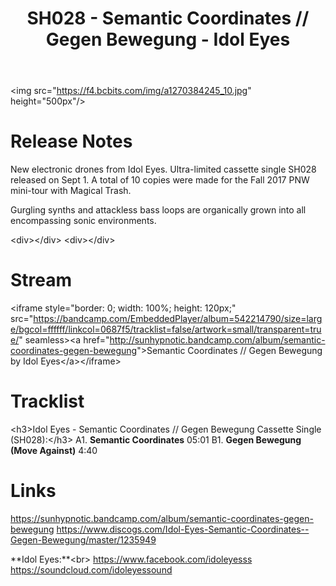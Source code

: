 #+TITLE: SH028 - Semantic Coordinates // Gegen Bewegung - Idol Eyes
#+DATE_CREATED: <2017-09-01 Fri>
#+FIRN_UNDER: Releases
#+FIRN_ORDER: 9

<img src="https://f4.bcbits.com/img/a1270384245_10.jpg" height="500px"/>
* Release Notes
New electronic drones from Idol Eyes. Ultra-limited cassette single SH028 released on Sept 1. A total of 10 copies were made for the Fall 2017 PNW mini-tour with Magical Trash.

Gurgling synths and attackless bass loops are organically grown into all encompassing sonic environments.

<div></div>
<div></div>
* Stream
<iframe style="border: 0; width: 100%; height: 120px;" src="https://bandcamp.com/EmbeddedPlayer/album=542214790/size=large/bgcol=ffffff/linkcol=0687f5/tracklist=false/artwork=small/transparent=true/" seamless><a href="http://sunhypnotic.bandcamp.com/album/semantic-coordinates-gegen-bewegung">Semantic Coordinates // Gegen Bewegung by Idol Eyes</a></iframe>

* Tracklist
<h3>Idol Eyes - Semantic Coordinates // Gegen Bewegung
 Cassette Single (SH028):</h3>
A1.  **Semantic Coordinates** 05:01
B1.  **Gegen Bewegung (Move Against)** 4:40


* Links
https://sunhypnotic.bandcamp.com/album/semantic-coordinates-gegen-bewegung
https://www.discogs.com/Idol-Eyes-Semantic-Coordinates--Gegen-Bewegung/master/1235949

**Idol Eyes:**<br>
https://www.facebook.com/idoleyesss
https://soundcloud.com/idoleyessound
